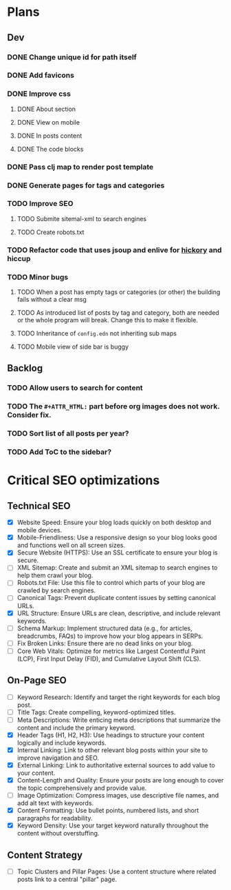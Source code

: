 * Plans
** Dev
*** DONE Change unique id for path itself
*** DONE Add favicons
*** DONE Improve css
**** DONE About section
**** DONE View on mobile
**** DONE In posts content
**** DONE The code blocks
*** DONE Pass clj map to render post template
*** DONE Generate pages for tags and categories
*** TODO Improve SEO
**** TODO Submite sitemal-xml to search engines
**** TODO Create robots.txt
*** TODO Refactor code that uses jsoup and enlive for [[https://github.com/clj-commons/hickory][hickory]] and hiccup
*** TODO Minor bugs
**** TODO When a post has empty tags or categories (or other) the building fails without a clear msg
**** TODO As introduced list of posts by tag and category, both are needed or the whole program will break. Change this to make it flexible.
**** TODO Inheritance of =config.edn= not inheriting sub maps
**** TODO Mobile view of side bar is buggy
** Backlog
*** TODO Allow users to search for content
*** TODO The =#+ATTR_HTML:= part before org images does not work. Consider fix.

*** TODO Sort list of all posts per year?
*** TODO Add ToC to the sidebar?

* Critical SEO optimizations

** Technical SEO
- [X] Website Speed: Ensure your blog loads quickly on both desktop and mobile devices.
- [X] Mobile-Friendliness: Use a responsive design so your blog looks good and functions well on all screen sizes.
- [X] Secure Website (HTTPS): Use an SSL certificate to ensure your blog is secure.
- [ ] XML Sitemap: Create and submit an XML sitemap to search engines to help them crawl your blog.
- [ ] Robots.txt File: Use this file to control which parts of your blog are crawled by search engines.
- [ ] Canonical Tags: Prevent duplicate content issues by setting canonical URLs.
- [X] URL Structure: Ensure URLs are clean, descriptive, and include relevant keywords.
- [ ] Schema Markup: Implement structured data (e.g., for articles, breadcrumbs, FAQs) to improve how your blog appears in SERPs.
- [ ] Fix Broken Links: Ensure there are no dead links on your blog.
- [ ] Core Web Vitals: Optimize for metrics like Largest Contentful Paint (LCP), First Input Delay (FID), and Cumulative Layout Shift (CLS).

** On-Page SEO
- [ ] Keyword Research: Identify and target the right keywords for each blog post.
- [ ] Title Tags: Create compelling, keyword-optimized titles.
- [ ] Meta Descriptions: Write enticing meta descriptions that summarize the content and include the primary keyword.
- [X] Header Tags (H1, H2, H3): Use headings to structure your content logically and include keywords.
- [X] Internal Linking: Link to other relevant blog posts within your site to improve navigation and SEO.
- [X] External Linking: Link to authoritative external sources to add value to your content.
- [X] Content-Length and Quality: Ensure your posts are long enough to cover the topic comprehensively and provide value.
- [ ] Image Optimization: Compress images, use descriptive file names, and add alt text with keywords.
- [X] Content Formatting: Use bullet points, numbered lists, and short paragraphs for readability.
- [X] Keyword Density: Use your target keyword naturally throughout the content without overstuffing.

** Content Strategy
- [ ] Topic Clusters and Pillar Pages: Use a content structure where related posts link to a central "pillar" page.
